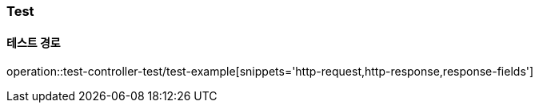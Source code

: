 === Test

==== 테스트 경로

operation::test-controller-test/test-example[snippets='http-request,http-response,response-fields']

